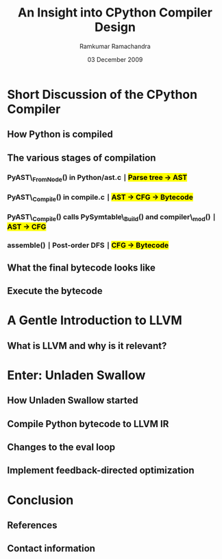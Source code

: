 #+LaTeX_CLASS: beamer
#+LaTeX_HEADER: \mode<presentation>
#+LaTeX_HEADER: \usetheme{CambridgeUS}
#+LaTeX_HEADER: \usecolortheme{beaver}
#+LaTeX_HEADER: \setbeameroption{hide notes}
#+LaTeX_HEADER: \institute{FOSS.IN/2009}
#+TITLE: An Insight into CPython Compiler Design
#+AUTHOR: Ramkumar Ramachandra
#+DATE: 03 December 2009

#+BEGIN_LaTeX
\def\newblock{\hskip .11em plus .33em minus .07em} % Hack to make BibTeX work with LaTeX
\newcommand{\hl}[1 ]{\colorbox{lightgray}{#1}} % New command: hl to highlight text
#+END_LaTeX

* Short Discussion of the CPython Compiler
** How Python is compiled
#+BEGIN_LaTeX
\begin{columns}
\begin{column}{2cm}
\includegraphics[scale=0.2]{res/compile-bookstack.png}
\end{column}
\begin{column}[c]{8cm}
\begin{itemize}
\item Do the boring grammar parsing
\item Compile the parse tree to bytecode
\item Apply optimizations
\item Interpret the bytecode
\end{itemize}
\end{column}
\end{columns}
#+END_LaTeX
\note[itemize]{
\item To analyze how CPython works, we study Unladen Swallow
}
** The various stages of compilation
*** PyAST\_FromNode() in Python/ast.c $\mid$ \hl{Parse tree $\rightarrow$ AST}
*** PyAST\_Compile() in compile.c $\mid$ \hl{AST $\rightarrow$ CFG $\rightarrow$ Bytecode}
*** PyAST\_Compile() calls PySymtable\_Build() and compiler\_mod() $\mid$ \hl{AST $\rightarrow$ CFG}
*** assemble() $\mid$ Post-order DFS $\mid$ \hl{CFG $\rightarrow$ Bytecode}
\note[itemize]{
\item ASDL: Zephyr described in Parser/asdl.py, generated in asdl\_c.py
\item Post-order DFS flattens CFG to bytecode
\item END: "... and bytecode is emitted. So let's see what ..."
}
** What the final bytecode looks like
#+BEGIN_LaTeX
\begin{lstlisting}[language=Python, numbers=none, xleftmargin=0em]
a, b = 1, 0
if a or b:
    print "Hello", a
\end{lstlisting}
\begin{lstlisting}[numbers=none, xleftmargin=0em]
  1           0 LOAD_CONST               4 ((1, 0))
              3 UNPACK_SEQUENCE          2
              6 STORE_NAME               0 (a)
              9 STORE_NAME               1 (b)

  2          12 LOAD_NAME                0 (a)
             15 JUMP_IF_TRUE             7 (to 25)
             18 POP_TOP
             19 LOAD_NAME                1 (b)
             22 JUMP_IF_FALSE           13 (to 38)
        >>   25 POP_TOP

  3          26 LOAD_CONST               2 ('Hello')
             29 PRINT_ITEM
             30 LOAD_NAME                0 (a)
             33 PRINT_ITEM
             34 PRINT_NEWLINE
             35 JUMP_FORWARD             1 (to 39)
        >>   38 POP_TOP
        >>   39 LOAD_CONST               3 (None)
             42 RETURN_VALUE
\end{lstlisting}
#+END_LaTeX
\note[itemize]{
\item To get this, use Python's dis module
}
** Execute the bytecode
#+BEGIN_LaTeX
\begin{lstlisting}[language=C]
PyObject *PyEval_EvalFrameEx(PyFrameObject *f, int throwflag) {
  PyObject *result;
  result = PyEval_EvalFrame(f);
  return result;
}
\end{lstlisting}
\begin{lstlisting}[language=C]
PyObject *PyEval_EvalFrame(PyFrameObject *f)
{
  register PyObject **stack_pointer;  /* Next free slot */
  register unsigned char *next_instr;
  register int opcode;	/* Current opcode */
  register int oparg;	/* Current opcode argument, if any */
  PyObject *retval = NULL;	/* Return value */
  PyCodeObject *co;       /* Code object */
}
\end{lstlisting}
#+END_LaTeX
\note[itemize]{
\item Python/eval.cc
\item Computed GOTO jumps to one of several labels based on the value of an expression
\item codeobject contains final bytecode to execute
}
* A Gentle Introduction to LLVM
** What is LLVM and why is it relevant?
#+BEGIN_LaTeX
\begin{columns}
\begin{column}{2cm}
\includegraphics[scale=0.5]{res/llvm-logo.png}
\end{column}
\begin{column}[c]{8cm}
\begin{itemize}
\item Compiler infrastructure
\item Invents a new IR
\item Replaces lower levels of GCC
\item Provides static GCC-like compilation and JIT
\item \alert{Python frontend possible}
\end{itemize}
\end{column}
\end{columns}
#+END_LaTeX
\note[itemize]{
\item Originally developed as a research infrastructure at the University of Illinois at Urbana-Champaign
to investigate dynamic compilation techniques for static and dynamic programming languages
\item Sponsored heavily by Apple
\item Clang/LLVM to completely replace GCC
\item END: "Jump to the next section on Unladen Swallow"
}
* Enter: Unladen Swallow
** How Unladen Swallow started
#+BEGIN_LaTeX
\begin{columns}
\begin{column}{2cm}
\includegraphics[scale=0.35]{res/unladen-swallow.png}
\end{column}
\begin{column}[c]{8cm}
\begin{itemize}
\item Objective: To speed up CPython
\item Experiment with Psyco
\item Temporarily use VMgen for eval loop
\item Remove rarely used opcodes
\end{itemize}
\end{column}
\end{columns}
#+END_LaTeX
\note[itemize]{
\item Q1
\item Vmgen is a tool for writing efficient interpreters. It takes a simple virtual machine
description and generates efficient C code for dealing with the virtual machine code in 
various ways (in particular, executing it)
}
** Compile Python bytecode to LLVM IR
#+BEGIN_LaTeX
\begin{columns}
\begin{column}{2cm}
\includegraphics[scale=0.2]{res/wedge.png}
\end{column}
\begin{column}[c]{8cm}
\begin{lstlisting}[language=C]
extern "C" _LlvmFunction *
_PyCode_ToLlvmIr(PyCodeObject *code)
{
  _LlvmFunction *wrapper = new _LlvmFunction();
  /* fbuilder functions in llvm_fbuilder.cc */
  wrapper->lf_function = fbuilder.function();
  return wrapper;
}
\end{lstlisting}
\end{column}
\end{columns}
#+END_LaTeX
\note[itemize]{
\item Q2
\item Python/llvm\_compile.c
\item Compile Python Bytecode into LLVM IR. Bytecode is stored in PyCodeObject, and the IR is also stored here
}
** Changes to the eval loop
#+BEGIN_LaTeX
\begin{lstlisting}[language=C]
static int
mark_called_and_maybe_compile(PyCodeObject *co, PyFrameObject *f)
{
  co->co_hotness += 10;
  if (co->co_hotness > PY_HOTNESS_THRESHOLD) {
    if (co->co_llvm_function == NULL) {
      int target_optimization =
	std::max(Py_DEFAULT_JIT_OPT_LEVEL,
		 Py_OptimizeFlag);
      if (co->co_optimization < target_optimization) {
	// If the LLVM version of the function wasn't
	// created yet, setting the optimization level
	// will create it.
	r = _PyCode_ToOptimizedLlvmIr(co, target_optimization);
      }
    }
    if (co->co_native_function == NULL) {
      // Now try to JIT the IR function to machine code.
      co->co_native_function =
	_LlvmFunction_Jit(co->co_llvm_function);
    }
  }
  return 0;
}
\end{lstlisting}
#+END_LaTeX
\note[itemize]{
\item Q2
\item Python/eval.cc
\item First asserts hotness of PyCodeObject to determine whether or not to compile
\item If hot enough, then compile to LLVM IR, and try to JIT the IR to machine code
\item Function-at-a-time JIT compilation
\item Initial: Block execution while compiling hot functions
\item Later: Shift compilation to a separate worker thread. Issue 40 - Targeting Q4
}
** Implement feedback-directed optimization
#+BEGIN_LaTeX
\begin{columns}
\begin{column}{2cm}
\includegraphics[scale=0.2]{res/feedback.png}
\end{column}
\begin{column}[c]{8cm}
\begin{itemize}
\item Optimize native code, not bytecode
\item Speed up builtin lookups/ inline simple builtins
\item Don't compile cold branches
\item Inline simple operators using type feedback
\end{itemize}
\end{column}
\end{columns}
#+END_LaTeX
\note[itemize]{
\item Q3
\item Util/RuntimeFeedback.h
\item Optimize native code, not bytecode
}
* Conclusion
** References
#+BEGIN_LaTeX
\nocite{*}
\bibliographystyle{acm}
\bibliography{unladen-swallow}
#+END_LaTeX
** Contact information
#+BEGIN_LaTeX
Ramkumar Ramachandra\\
artagnon@gmail.com\\
\url{http://artagnon.com}\\
Indian Institute of Technology, Kharagpur\\
Presentation source available on \url{http://github.com/artagnon/authored}
#+END_LaTeX
